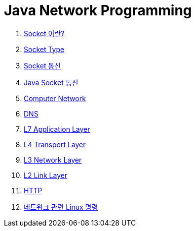 = Java Network Programming

1. link:1.Socket이란.adoc[Socket 이란?]
2. link:2.Socket_type.adoc[Socket Type]
3. link:3.Socket_통신.adoc[Socket 통신]
4. link:4.Java_Socket_통신.adoc[Java Socket 통신]
5. link:5.Computer_Network.adoc[Computer Network]
6. link:6.DNS.adoc[DNS]
7. link:7.L7_Application_Layer.adoc[L7 Application Layer]
8. link:8.L4_Transport_Layer.adoc[L4 Transport Layer]
9. link:9.L3_Network_Layer.adoc[L3 Network Layer]
10. link:10.L2_Link_Layer.adoc[L2 Link Layer]
11. link:11.HTTP.adoc[HTTP]
12. link:Ref.Linux_Commands.adoc[네트워크 관련 Linux 명령]